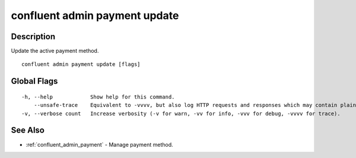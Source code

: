 ..
   WARNING: This documentation is auto-generated from the confluentinc/cli repository and should not be manually edited.

.. _confluent_admin_payment_update:

confluent admin payment update
------------------------------

Description
~~~~~~~~~~~

Update the active payment method.

::

  confluent admin payment update [flags]

Global Flags
~~~~~~~~~~~~

::

  -h, --help            Show help for this command.
      --unsafe-trace    Equivalent to -vvvv, but also log HTTP requests and responses which may contain plaintext secrets.
  -v, --verbose count   Increase verbosity (-v for warn, -vv for info, -vvv for debug, -vvvv for trace).

See Also
~~~~~~~~

* :ref:`confluent_admin_payment` - Manage payment method.
